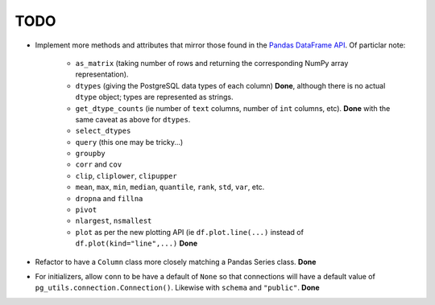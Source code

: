 TODO
====

* Implement more methods and attributes that mirror those found in the `Pandas DataFrame API <http://pandas.pydata.org/pandas-docs/stable/api.html#dataframe>`_. Of particlar note:


    * ``as_matrix`` (taking number of rows and returning the corresponding NumPy array representation).
    * ``dtypes`` (giving the PostgreSQL data types of each column) **Done**, although there is no actual ``dtype`` object; types are represented as strings.
    * ``get_dtype_counts`` (ie number of ``text`` columns, number of ``int`` columns, etc). **Done** with the same caveat as above for ``dtypes``.
    * ``select_dtypes``
    * ``query`` (this one may be tricky...)
    * ``groupby``
    * ``corr`` and ``cov``
    * ``clip``, ``cliplower``, ``clipupper``
    * ``mean``, ``max``, ``min``, ``median``, ``quantile``, ``rank``, ``std``, ``var``, etc.
    * ``dropna`` and ``fillna``
    * ``pivot``
    * ``nlargest``, ``nsmallest``
    * ``plot`` as per the new plotting API (ie ``df.plot.line(...)`` instead of ``df.plot(kind="line",...)`` **Done**


* Refactor to have a ``Column`` class more closely matching a Pandas Series class. **Done**
* For initializers, allow ``conn`` to be have a default of ``None`` so that connections will have a default value of ``pg_utils.connection.Connection()``. Likewise with ``schema`` and ``"public"``. **Done**